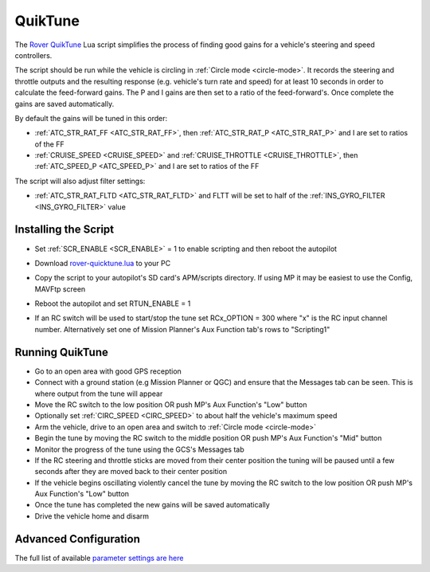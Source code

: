 .. _quiktune:

========
QuikTune
========

..  youtube:: yGB9uLD4dkM
    :width: 100%

The `Rover QuikTune <https://github.com/ArduPilot/ardupilot/blob/Rover-4.5/libraries/AP_Scripting/applets/rover-quicktune.md>`__ Lua script simplifies the process of finding good gains for a vehicle's steering and speed controllers.

The script should be run while the vehicle is circling in :ref:`Circle mode <circle-mode>`.
It records the steering and throttle outputs and the resulting response (e.g. vehicle's turn rate and speed) for at least 10 seconds in order to calculate the feed-forward gains.
The P and I gains are then set to a ratio of the feed-forward's.
Once complete the gains are saved automatically.

By default the gains will be tuned in this order:

- :ref:`ATC_STR_RAT_FF <ATC_STR_RAT_FF>`, then :ref:`ATC_STR_RAT_P <ATC_STR_RAT_P>` and I are set to ratios of the FF
- :ref:`CRUISE_SPEED <CRUISE_SPEED>` and :ref:`CRUISE_THROTTLE <CRUISE_THROTTLE>`, then :ref:`ATC_SPEED_P <ATC_SPEED_P>` and I are set to ratios of the FF

The script will also adjust filter settings:

- :ref:`ATC_STR_RAT_FLTD <ATC_STR_RAT_FLTD>` and FLTT will be set to half of the :ref:`INS_GYRO_FILTER <INS_GYRO_FILTER>` value

Installing the Script
=====================

- Set :ref:`SCR_ENABLE <SCR_ENABLE>` = 1 to enable scripting and then reboot the autopilot
- Download `rover-quicktune.lua <https://raw.githubusercontent.com/ArduPilot/ardupilot/Rover-4.5/libraries/AP_Scripting/applets/rover-quicktune.lua>`__ to your PC
- Copy the script to your autopilot's SD card's APM/scripts directory.  If using MP it may be easiest to use the Config, MAVFtp screen

  .. image:: ../images/quiktune-mp-mavftp.png
      :target: ../_images/quiktune-mp-mavftp.png
      :width: 450px

- Reboot the autopilot and set RTUN_ENABLE = 1
- If an RC switch will be used to start/stop the tune set RCx_OPTION = 300 where "x" is the RC input channel number.  Alternatively set one of Mission Planner's Aux Function tab's rows to "Scripting1"

  .. image:: ../images/quiktune-mp-auxfunction.png
      :target: ../_images/quiktune-mp-auxfunction.png
      :width: 450px

Running QuikTune
================

- Go to an open area with good GPS reception
- Connect with a ground station (e.g Mission Planner or QGC) and ensure that the Messages tab can be seen.  This is where output from the tune will appear
- Move the RC switch to the low position OR push MP's Aux Function's "Low" button
- Optionally set :ref:`CIRC_SPEED <CIRC_SPEED>` to about half the vehicle's maximum speed
- Arm the vehicle, drive to an open area and switch to :ref:`Circle mode <circle-mode>`
- Begin the tune by moving the RC switch to the middle position OR push MP's Aux Function's "Mid" button
- Monitor the progress of the tune using the GCS's Messages tab
- If the RC steering and throttle sticks are moved from their center position the tuning will be paused until a few seconds after they are moved back to their center position
- If the vehicle begins oscillating violently cancel the tune by moving the RC switch to the low position OR push MP's Aux Function's "Low" button
- Once the tune has completed the new gains will be saved automatically
- Drive the vehicle home and disarm

Advanced Configuration
======================

The full list of available `parameter settings are here <https://github.com/ArduPilot/ardupilot/blob/Rover-4.5/libraries/AP_Scripting/applets/rover-quicktune.md>`__
